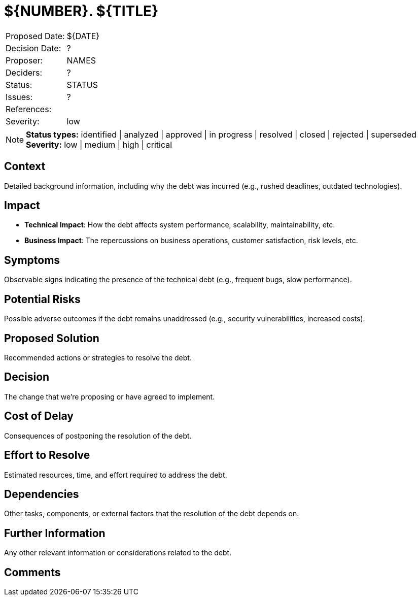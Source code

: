 = ${NUMBER}. ${TITLE}

|===
| Proposed Date: | ${DATE}
| Decision Date: | ?
| Proposer:      | NAMES
| Deciders:      | ?
| Status:        | STATUS
| Issues:        | ?
| References:    |
| Severity:      | low
|===

NOTE: *Status types:* identified | analyzed | approved | in progress | resolved | closed | rejected | superseded +
      *Severity:* low | medium | high | critical

== Context

Detailed background information, including why the debt was incurred (e.g., rushed deadlines, outdated technologies).

== Impact

- *Technical Impact*: How the debt affects system performance, scalability, maintainability, etc.
- *Business Impact*: The repercussions on business operations, customer satisfaction, risk levels, etc.

== Symptoms

Observable signs indicating the presence of the technical debt (e.g., frequent bugs, slow performance).

== Potential Risks

Possible adverse outcomes if the debt remains unaddressed (e.g., security vulnerabilities, increased costs).

== Proposed Solution

Recommended actions or strategies to resolve the debt.

== Decision

The change that we're proposing or have agreed to implement.

== Cost of Delay

Consequences of postponing the resolution of the debt.

== Effort to Resolve

Estimated resources, time, and effort required to address the debt.

== Dependencies

Other tasks, components, or external factors that the resolution of the debt depends on.

== Further Information

Any other relevant information or considerations related to the debt.

== Comments
